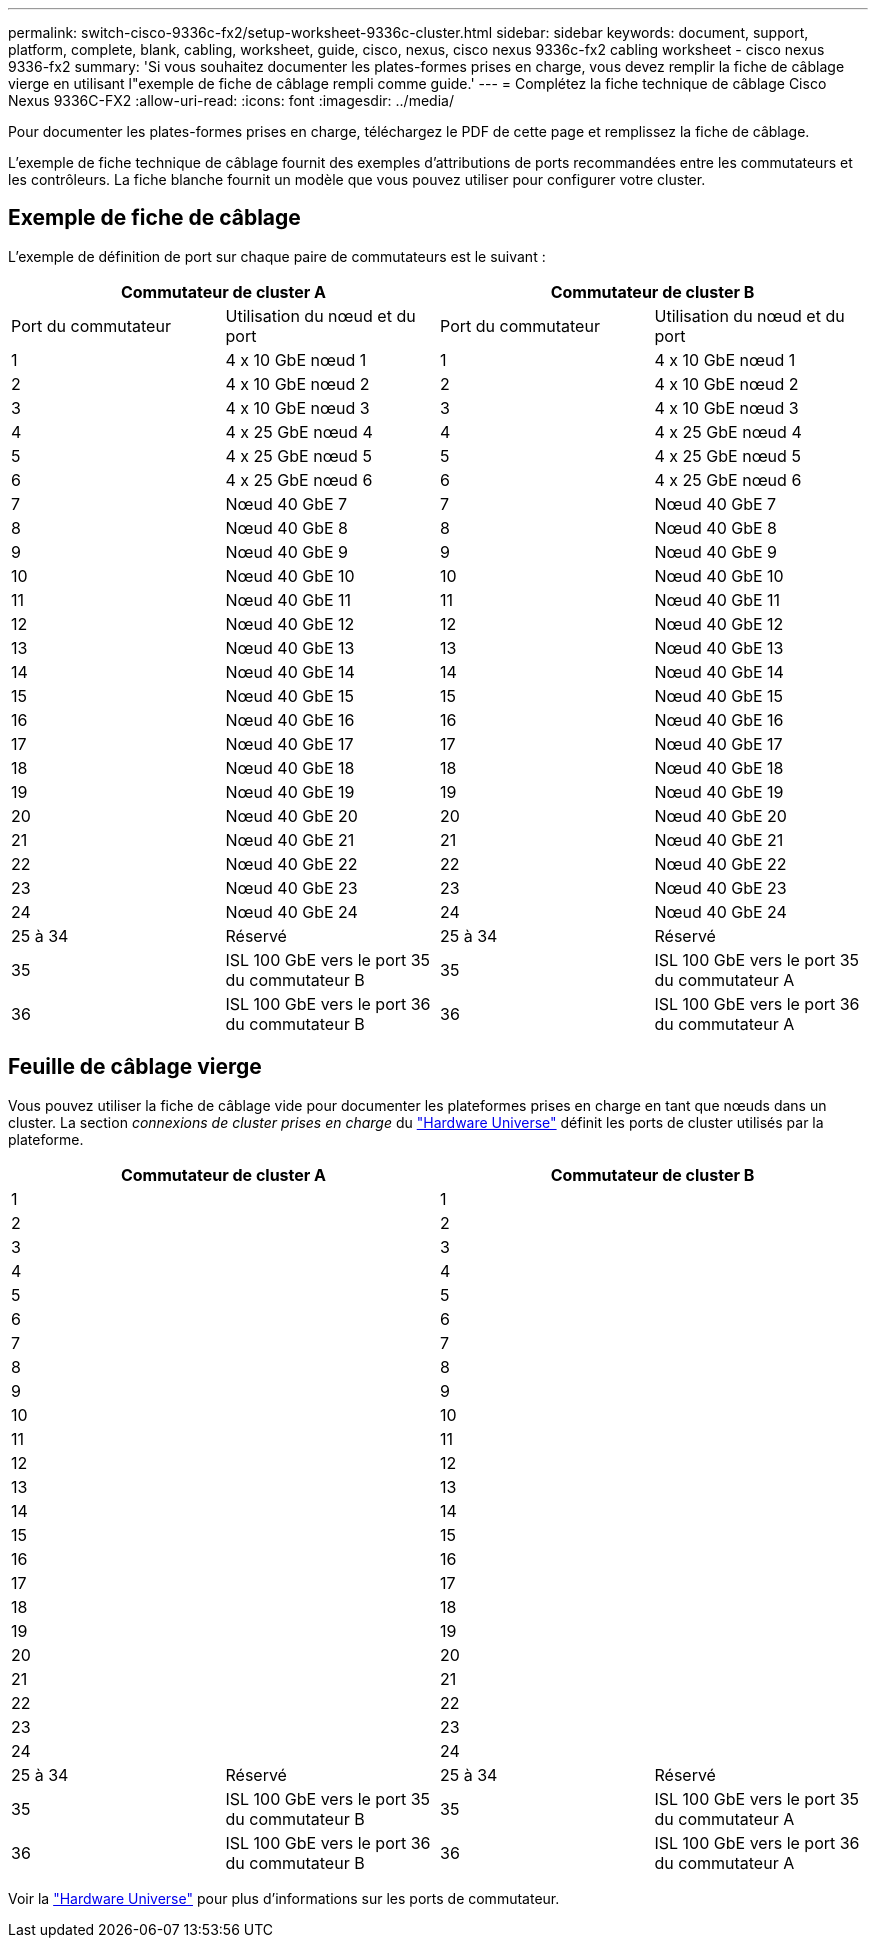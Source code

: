 ---
permalink: switch-cisco-9336c-fx2/setup-worksheet-9336c-cluster.html 
sidebar: sidebar 
keywords: document, support, platform, complete, blank, cabling, worksheet, guide, cisco, nexus, cisco nexus 9336c-fx2 cabling worksheet - cisco nexus 9336-fx2 
summary: 'Si vous souhaitez documenter les plates-formes prises en charge, vous devez remplir la fiche de câblage vierge en utilisant l"exemple de fiche de câblage rempli comme guide.' 
---
= Complétez la fiche technique de câblage Cisco Nexus 9336C-FX2
:allow-uri-read: 
:icons: font
:imagesdir: ../media/


[role="lead"]
Pour documenter les plates-formes prises en charge, téléchargez le PDF de cette page et remplissez la fiche de câblage.

L'exemple de fiche technique de câblage fournit des exemples d'attributions de ports recommandées entre les commutateurs et les contrôleurs. La fiche blanche fournit un modèle que vous pouvez utiliser pour configurer votre cluster.



== Exemple de fiche de câblage

L'exemple de définition de port sur chaque paire de commutateurs est le suivant :

[cols="1, 1, 1, 1"]
|===
2+| Commutateur de cluster A 2+| Commutateur de cluster B 


| Port du commutateur | Utilisation du nœud et du port | Port du commutateur | Utilisation du nœud et du port 


 a| 
1
 a| 
4 x 10 GbE nœud 1
 a| 
1
 a| 
4 x 10 GbE nœud 1



 a| 
2
 a| 
4 x 10 GbE nœud 2
 a| 
2
 a| 
4 x 10 GbE nœud 2



 a| 
3
 a| 
4 x 10 GbE nœud 3
 a| 
3
 a| 
4 x 10 GbE nœud 3



 a| 
4
 a| 
4 x 25 GbE nœud 4
 a| 
4
 a| 
4 x 25 GbE nœud 4



 a| 
5
 a| 
4 x 25 GbE nœud 5
 a| 
5
 a| 
4 x 25 GbE nœud 5



 a| 
6
 a| 
4 x 25 GbE nœud 6
 a| 
6
 a| 
4 x 25 GbE nœud 6



 a| 
7
 a| 
Nœud 40 GbE 7
 a| 
7
 a| 
Nœud 40 GbE 7



 a| 
8
 a| 
Nœud 40 GbE 8
 a| 
8
 a| 
Nœud 40 GbE 8



 a| 
9
 a| 
Nœud 40 GbE 9
 a| 
9
 a| 
Nœud 40 GbE 9



 a| 
10
 a| 
Nœud 40 GbE 10
 a| 
10
 a| 
Nœud 40 GbE 10



 a| 
11
 a| 
Nœud 40 GbE 11
 a| 
11
 a| 
Nœud 40 GbE 11



 a| 
12
 a| 
Nœud 40 GbE 12
 a| 
12
 a| 
Nœud 40 GbE 12



 a| 
13
 a| 
Nœud 40 GbE 13
 a| 
13
 a| 
Nœud 40 GbE 13



 a| 
14
 a| 
Nœud 40 GbE 14
 a| 
14
 a| 
Nœud 40 GbE 14



 a| 
15
 a| 
Nœud 40 GbE 15
 a| 
15
 a| 
Nœud 40 GbE 15



 a| 
16
 a| 
Nœud 40 GbE 16
 a| 
16
 a| 
Nœud 40 GbE 16



 a| 
17
 a| 
Nœud 40 GbE 17
 a| 
17
 a| 
Nœud 40 GbE 17



 a| 
18
 a| 
Nœud 40 GbE 18
 a| 
18
 a| 
Nœud 40 GbE 18



 a| 
19
 a| 
Nœud 40 GbE 19
 a| 
19
 a| 
Nœud 40 GbE 19



 a| 
20
 a| 
Nœud 40 GbE 20
 a| 
20
 a| 
Nœud 40 GbE 20



 a| 
21
 a| 
Nœud 40 GbE 21
 a| 
21
 a| 
Nœud 40 GbE 21



 a| 
22
 a| 
Nœud 40 GbE 22
 a| 
22
 a| 
Nœud 40 GbE 22



 a| 
23
 a| 
Nœud 40 GbE 23
 a| 
23
 a| 
Nœud 40 GbE 23



 a| 
24
 a| 
Nœud 40 GbE 24
 a| 
24
 a| 
Nœud 40 GbE 24



 a| 
25 à 34
 a| 
Réservé
 a| 
25 à 34
 a| 
Réservé



 a| 
35
 a| 
ISL 100 GbE vers le port 35 du commutateur B
 a| 
35
 a| 
ISL 100 GbE vers le port 35 du commutateur A



 a| 
36
 a| 
ISL 100 GbE vers le port 36 du commutateur B
 a| 
36
 a| 
ISL 100 GbE vers le port 36 du commutateur A

|===


== Feuille de câblage vierge

Vous pouvez utiliser la fiche de câblage vide pour documenter les plateformes prises en charge en tant que nœuds dans un cluster. La section _connexions de cluster prises en charge_ du https://hwu.netapp.com["Hardware Universe"^] définit les ports de cluster utilisés par la plateforme.

[cols="1, 1, 1, 1"]
|===
2+| Commutateur de cluster A 2+| Commutateur de cluster B 


 a| 
1
 a| 
 a| 
1
 a| 



 a| 
2
 a| 
 a| 
2
 a| 



 a| 
3
 a| 
 a| 
3
 a| 



 a| 
4
 a| 
 a| 
4
 a| 



 a| 
5
 a| 
 a| 
5
 a| 



 a| 
6
 a| 
 a| 
6
 a| 



 a| 
7
 a| 
 a| 
7
 a| 



 a| 
8
 a| 
 a| 
8
 a| 



 a| 
9
 a| 
 a| 
9
 a| 



 a| 
10
 a| 
 a| 
10
 a| 



 a| 
11
 a| 
 a| 
11
 a| 



 a| 
12
 a| 
 a| 
12
 a| 



 a| 
13
 a| 
 a| 
13
 a| 



 a| 
14
 a| 
 a| 
14
 a| 



 a| 
15
 a| 
 a| 
15
 a| 



 a| 
16
 a| 
 a| 
16
 a| 



 a| 
17
 a| 
 a| 
17
 a| 



 a| 
18
 a| 
 a| 
18
 a| 



 a| 
19
 a| 
 a| 
19
 a| 



 a| 
20
 a| 
 a| 
20
 a| 



 a| 
21
 a| 
 a| 
21
 a| 



 a| 
22
 a| 
 a| 
22
 a| 



 a| 
23
 a| 
 a| 
23
 a| 



 a| 
24
 a| 
 a| 
24
 a| 



 a| 
25 à 34
 a| 
Réservé
 a| 
25 à 34
 a| 
Réservé



 a| 
35
 a| 
ISL 100 GbE vers le port 35 du commutateur B
 a| 
35
 a| 
ISL 100 GbE vers le port 35 du commutateur A



 a| 
36
 a| 
ISL 100 GbE vers le port 36 du commutateur B
 a| 
36
 a| 
ISL 100 GbE vers le port 36 du commutateur A

|===
Voir la https://hwu.netapp.com/Switch/Index["Hardware Universe"] pour plus d'informations sur les ports de commutateur.
